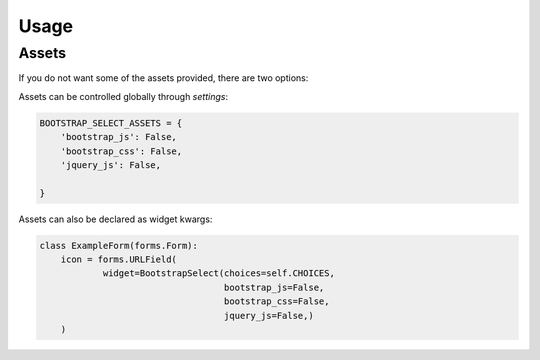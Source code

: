 =====
Usage
=====

Assets
======

If you do not want some of the assets provided, there are two options:

Assets can be controlled globally through `settings`:

.. code-block:: python

    BOOTSTRAP_SELECT_ASSETS = {
        'bootstrap_js': False,
        'bootstrap_css': False,
        'jquery_js': False,

    }


Assets can also be declared as widget kwargs:

.. code-block:: python

    class ExampleForm(forms.Form):
        icon = forms.URLField(
                widget=BootstrapSelect(choices=self.CHOICES,
                                       bootstrap_js=False,
                                       bootstrap_css=False,
                                       jquery_js=False,)
        )
